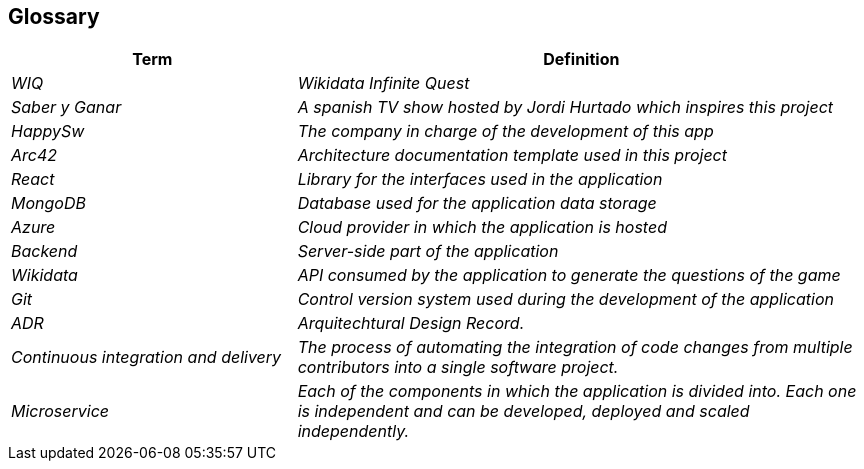 ifndef::imagesdir[:imagesdir: ../images]

[[section-glossary]]
== Glossary

[cols="e,2e" options="header"]

|===

| Term | Definition

| WIQ
| Wikidata Infinite Quest

| Saber y Ganar
| A spanish TV show hosted by Jordi Hurtado which inspires this project

| HappySw
| The company in charge of the development of this app

| Arc42
| Architecture documentation template used in this project

| React
| Library for the interfaces used in the application

| MongoDB
| Database used for the application data storage

| Azure
| Cloud provider in which the application is hosted

| Backend
| Server-side part of the application

| Wikidata
| API consumed by the application to generate the questions of the game

| Git
| Control version system used during the development of the application

| ADR
| Arquitechtural Design Record. 

| Continuous integration and delivery
|The process of automating the integration of code changes from multiple contributors into a single software project.   

| Microservice
| Each of the components in which the application is divided into. Each one is independent and can be developed, deployed and scaled independently.

|===
